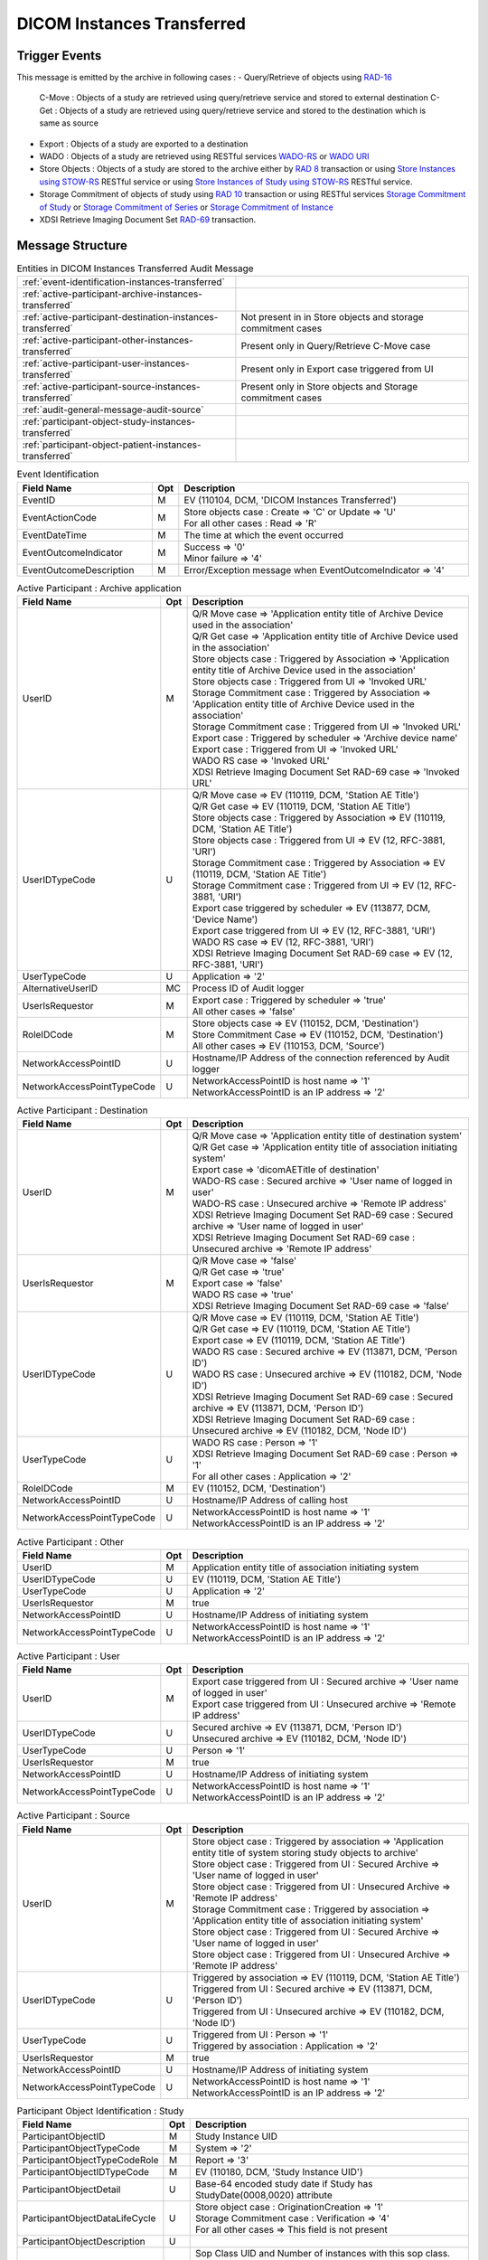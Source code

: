 DICOM Instances Transferred
===========================

Trigger Events
--------------

This message is emitted by the archive in following cases :
- Query/Retrieve of objects using `RAD-16 <http://ihe.net/uploadedFiles/Documents/Radiology/IHE_RAD_TF_Vol2.pdf#page=204>`_
  C-Move : Objects of a study are retrieved using query/retrieve service and stored to external destination
  C-Get : Objects of a study are retrieved using query/retrieve service and stored to the destination which is same as source
- Export : Objects of a study are exported to a destination
- WADO : Objects of a study are retrieved using RESTful services `WADO-RS <http://petstore.swagger.io/index.html?url=https://raw.githubusercontent.com/dcm4che/dcm4chee-arc-light/master/dcm4chee-arc-ui2/src/swagger/swagger-dicom.json#/WADO-RS>`_
  or `WADO URI <http://petstore.swagger.io/index.html?url=https://raw.githubusercontent.com/dcm4che/dcm4chee-arc-light/master/dcm4chee-arc-ui2/src/swagger/swagger-dicom.json#/WADO-URI/getObject>`_
- Store Objects : Objects of a study are stored to the archive either by `RAD 8 <http://ihe.net/uploadedFiles/Documents/Radiology/IHE_RAD_TF_Vol2.pdf#page=139>`_ transaction
  or using `Store Instances using STOW-RS <http://petstore.swagger.io/index.html?url=https://raw.githubusercontent.com/dcm4che/dcm4chee-arc-light/master/dcm4chee-arc-ui2/src/swagger/swagger-dicom.json#/STOW-RS/StoreInstances>`_ RESTful service
  or using `Store Instances of Study using STOW-RS <http://petstore.swagger.io/index.html?url=https://raw.githubusercontent.com/dcm4che/dcm4chee-arc-light/master/dcm4chee-arc-ui2/src/swagger/swagger-dicom.json#/STOW-RS/StoreInstancesOfStudy>`_ RESTful service.
- Storage Commitment of objects of study using `RAD 10 <http://ihe.net/uploadedFiles/Documents/Radiology/IHE_RAD_TF_Vol2.pdf#page=158>`_ transaction
  or using RESTful services `Storage Commitment of Study <http://petstore.swagger.io/index.html?url=https://raw.githubusercontent.com/dcm4che/dcm4chee-arc-light/master/dcm4chee-arc-ui2/src/swagger/swagger.json#/STGCMT-RS/StorageCommitmentStudy>`_
  or `Storage Commitment of Series <http://petstore.swagger.io/index.html?url=https://raw.githubusercontent.com/dcm4che/dcm4chee-arc-light/master/dcm4chee-arc-ui2/src/swagger/swagger.json#/STGCMT-RS/StorageCommitmentSeries>`_
  or `Storage Commitment of Instance <http://petstore.swagger.io/index.html?url=https://raw.githubusercontent.com/dcm4che/dcm4chee-arc-light/master/dcm4chee-arc-ui2/src/swagger/swagger.json#/STGCMT-RS/StorageCommitmentInstance>`_
- XDSI Retrieve Imaging Document Set `RAD-69 <http://ihe.net/uploadedFiles/Documents/Radiology/IHE_RAD_TF_Vol3.pdf#page=184>`_ transaction.

Message Structure
-----------------

.. csv-table:: Entities in DICOM Instances Transferred Audit Message

    :ref:`event-identification-instances-transferred`
    :ref:`active-participant-archive-instances-transferred`
    :ref:`active-participant-destination-instances-transferred`, Not present in in Store objects and storage commitment cases
    :ref:`active-participant-other-instances-transferred`, Present only in Query/Retrieve C-Move case
    :ref:`active-participant-user-instances-transferred`, Present only in Export case triggered from UI
    :ref:`active-participant-source-instances-transferred`, Present only in Store objects and Storage commitment cases
    :ref:`audit-general-message-audit-source`
    :ref:`participant-object-study-instances-transferred`
    :ref:`participant-object-patient-instances-transferred`

.. csv-table:: Event Identification
   :name: event-identification-instances-transferred
   :widths: 30, 5, 65
   :header: Field Name, Opt, Description

   EventID, M, "| EV (110104, DCM, 'DICOM Instances Transferred')"
   EventActionCode, M, "| Store objects case : Create ⇒ 'C' or Update ⇒ 'U'
   | For all other cases : Read ⇒ 'R'"
   EventDateTime, M, | The time at which the event occurred
   EventOutcomeIndicator, M, "| Success ⇒ '0'
   | Minor failure ⇒ '4'"
   EventOutcomeDescription, M, | Error/Exception message when EventOutcomeIndicator ⇒ '4'

.. csv-table:: Active Participant : Archive application
   :name: active-participant-archive-instances-transferred
   :widths: 30, 5, 65
   :header: Field Name, Opt, Description

   UserID, M, "| Q/R Move case ⇒ 'Application entity title of Archive Device used in the association'
   | Q/R Get case ⇒ 'Application entity title of Archive Device used in the association'
   | Store objects case : Triggered by Association ⇒ 'Application entity title of Archive Device used in the association'
   | Store objects case : Triggered from UI ⇒ 'Invoked URL'
   | Storage Commitment case : Triggered by Association ⇒ 'Application entity title of Archive Device used in the association'
   | Storage Commitment case : Triggered from UI ⇒ 'Invoked URL'
   | Export case : Triggered by scheduler ⇒ 'Archive device name'
   | Export case : Triggered from UI ⇒ 'Invoked URL'
   | WADO RS case ⇒ 'Invoked URL'
   | XDSI Retrieve Imaging Document Set RAD-69 case ⇒ 'Invoked URL'"
   UserIDTypeCode, U, "| Q/R Move case ⇒ EV (110119, DCM, 'Station AE Title')
   | Q/R Get case ⇒ EV (110119, DCM, 'Station AE Title')
   | Store objects case : Triggered by Association ⇒ EV (110119, DCM, 'Station AE Title')
   | Store objects case : Triggered from UI ⇒ EV (12, RFC-3881, 'URI')
   | Storage Commitment case : Triggered by Association ⇒ EV (110119, DCM, 'Station AE Title')
   | Storage Commitment case : Triggered from UI ⇒ EV (12, RFC-3881, 'URI')
   | Export case triggered by scheduler ⇒ EV (113877, DCM, 'Device Name')
   | Export case triggered from UI ⇒ EV (12, RFC-3881, 'URI')
   | WADO RS case ⇒ EV (12, RFC-3881, 'URI')
   | XDSI Retrieve Imaging Document Set RAD-69 case ⇒ EV (12, RFC-3881, 'URI')"
   UserTypeCode, U, | Application ⇒ '2'
   AlternativeUserID, MC, | Process ID of Audit logger
   UserIsRequestor, M, "| Export case : Triggered by scheduler ⇒ 'true'
   | All other cases ⇒ 'false'"
   RoleIDCode, M, "| Store objects case ⇒ EV (110152, DCM, 'Destination')
   | Store Commitment Case ⇒ EV (110152, DCM, 'Destination')
   | All other cases ⇒ EV (110153, DCM, 'Source')"
   NetworkAccessPointID, U, | Hostname/IP Address of the connection referenced by Audit logger
   NetworkAccessPointTypeCode, U, "| NetworkAccessPointID is host name ⇒ '1'
   | NetworkAccessPointID is an IP address ⇒ '2'"

.. csv-table:: Active Participant : Destination
   :name: active-participant-destination-instances-transferred
   :widths: 30, 5, 65
   :header: Field Name, Opt, Description

   UserID, M, "| Q/R Move case ⇒ 'Application entity title of destination system'
   | Q/R Get case ⇒ 'Application entity title of association initiating system'
   | Export case ⇒ 'dicomAETitle of destination'
   | WADO-RS case : Secured archive ⇒ 'User name of logged in user'
   | WADO-RS case : Unsecured archive ⇒ 'Remote IP address'
   | XDSI Retrieve Imaging Document Set RAD-69 case : Secured archive ⇒ 'User name of logged in user'
   | XDSI Retrieve Imaging Document Set RAD-69 case : Unsecured archive ⇒ 'Remote IP address'"
   UserIsRequestor, M, "| Q/R Move case ⇒ 'false'
   | Q/R Get case ⇒ 'true'
   | Export case ⇒ 'false'
   | WADO RS case ⇒ 'true'
   | XDSI Retrieve Imaging Document Set RAD-69 case ⇒ 'false'"
   UserIDTypeCode, U, "| Q/R Move case ⇒ EV (110119, DCM, 'Station AE Title')
   | Q/R Get case ⇒ EV (110119, DCM, 'Station AE Title')
   | Export case ⇒ EV (110119, DCM, 'Station AE Title')
   | WADO RS case : Secured archive ⇒ EV (113871, DCM, 'Person ID')
   | WADO RS case : Unsecured archive ⇒ EV (110182, DCM, 'Node ID')
   | XDSI Retrieve Imaging Document Set RAD-69 case : Secured archive ⇒ EV (113871, DCM, 'Person ID')
   | XDSI Retrieve Imaging Document Set RAD-69 case : Unsecured archive ⇒ EV (110182, DCM, 'Node ID')"
   UserTypeCode, U, "| WADO RS case : Person ⇒ '1'
   | XDSI Retrieve Imaging Document Set RAD-69 case : Person ⇒ '1'
   | For all other cases : Application ⇒ '2'"
   RoleIDCode, M, "| EV (110152, DCM, 'Destination')"
   NetworkAccessPointID, U, | Hostname/IP Address of calling host
   NetworkAccessPointTypeCode, U, "| NetworkAccessPointID is host name ⇒ '1'
   | NetworkAccessPointID is an IP address ⇒ '2'"

.. csv-table:: Active Participant : Other
   :name: active-participant-other-instances-transferred
   :widths: 30, 5, 65
   :header: Field Name, Opt, Description

   UserID, M, | Application entity title of association initiating system
   UserIDTypeCode, U, "| EV (110119, DCM, 'Station AE Title')"
   UserTypeCode, U, | Application ⇒ '2'
   UserIsRequestor, M, | true
   NetworkAccessPointID, U, | Hostname/IP Address of initiating system
   NetworkAccessPointTypeCode, U, "| NetworkAccessPointID is host name ⇒ '1'
   | NetworkAccessPointID is an IP address ⇒ '2'"

.. csv-table:: Active Participant : User
   :name: active-participant-user-instances-transferred
   :widths: 30, 5, 65
   :header: Field Name, Opt, Description

   UserID, M, "| Export case triggered from UI : Secured archive ⇒ 'User name of logged in user'
   | Export case triggered from UI : Unsecured archive ⇒ 'Remote IP address'"
   UserIDTypeCode, U, "| Secured archive ⇒ EV (113871, DCM, 'Person ID')
   | Unsecured archive ⇒ EV (110182, DCM, 'Node ID')"
   UserTypeCode, U, | Person ⇒ '1'
   UserIsRequestor, M, | true
   NetworkAccessPointID, U, | Hostname/IP Address of initiating system
   NetworkAccessPointTypeCode, U, "| NetworkAccessPointID is host name ⇒ '1'
   | NetworkAccessPointID is an IP address ⇒ '2'"

.. csv-table:: Active Participant : Source
   :name: active-participant-source-instances-transferred
   :widths: 30, 5, 65
   :header: Field Name, Opt, Description

   UserID, M, "| Store object case : Triggered by association ⇒ 'Application entity title of system storing study objects to archive'
   | Store object case : Triggered from UI : Secured Archive ⇒ 'User name of logged in user'
   | Store object case : Triggered from UI : Unsecured Archive ⇒ 'Remote IP address'
   | Storage Commitment case : Triggered by association ⇒ 'Application entity title of association initiating system'
   | Store object case : Triggered from UI : Secured Archive ⇒ 'User name of logged in user'
   | Store object case : Triggered from UI : Unsecured Archive ⇒ 'Remote IP address'"
   UserIDTypeCode, U, "| Triggered by association ⇒ EV (110119, DCM, 'Station AE Title')
   | Triggered from UI : Secured archive ⇒ EV (113871, DCM, 'Person ID')
   | Triggered from UI : Unsecured archive ⇒ EV (110182, DCM, 'Node ID')"
   UserTypeCode, U, "| Triggered from UI : Person ⇒ '1'
   | Triggered by association : Application ⇒ '2'"
   UserIsRequestor, M, | true
   NetworkAccessPointID, U, | Hostname/IP Address of initiating system
   NetworkAccessPointTypeCode, U, "| NetworkAccessPointID is host name ⇒ '1'
   | NetworkAccessPointID is an IP address ⇒ '2'"

.. csv-table:: Participant Object Identification : Study
   :name: participant-object-study-instances-transferred
   :widths: 30, 5, 65
   :header: Field Name, Opt, Description

   ParticipantObjectID, M, | Study Instance UID
   ParticipantObjectTypeCode, M, | System ⇒ '2'
   ParticipantObjectTypeCodeRole, M, | Report ⇒ '3'
   ParticipantObjectIDTypeCode, M, "| EV (110180, DCM, 'Study Instance UID')"
   ParticipantObjectDetail, U, "| Base-64 encoded study date if Study has StudyDate(0008,0020) attribute"
   ParticipantObjectDataLifeCycle, U, "| Store object case : OriginationCreation ⇒ '1'
   | Storage Commitment case : Verification ⇒ '4'
   | For all other cases ⇒ This field is not present"
   ParticipantObjectDescription, U
   SOPClass, MC, | Sop Class UID and Number of instances with this sop class. eg. <SOPClass UID='1.2.840.10008.5.1.4.1.1.88.22' NumberOfInstances='4'/>
   Accession, U, | Accession Number

.. csv-table:: Participant Object Identification : Patient
   :name: participant-object-patient-instances-transferred
   :widths: 30, 5, 65
   :header: Field Name, Opt, Description

   ParticipantObjectID, M, Patient ID
   ParticipantObjectTypeCode, M, Person ⇒ '1'
   ParticipantObjectTypeCodeRole, M, Patient ⇒ '1'
   ParticipantObjectIDTypeCode, M,  "EV (2, RFC-3881, 'Patient Number')"
   ParticipantObjectName, U, Patient Name

Sample Message
--------------

C-GET

.. code-block:: xml

    <?xml version="1.0" encoding="UTF-8" standalone="yes"?>
    <AuditMessage xmlns:xsi="http://www.w3.org/2001/XMLSchema-instance" xsi:noNamespaceSchemaLocation="http://www.dcm4che.org/DICOM/audit-message.rnc">

        <EventIdentification EventActionCode="E" EventDateTime="2017-07-10T12:22:29.457+02:00" EventOutcomeIndicator="0">
            <EventID csd-code="110104" codeSystemName="DCM" originalText="DICOM Instances Transferred"/>
        </EventIdentification>

        <ActiveParticipant UserID="DCM4CHEE" UserTypeCode="2" AlternativeUserID="60928" UserIsRequestor="false" NetworkAccessPointID="localhost" NetworkAccessPointTypeCode="1">
            <RoleIDCode csd-code="110153" codeSystemName="DCM" originalText="Source"/>
            <UserIDTypeCode csd-code="110119" codeSystemName="DCM" originalText="Station AE Title"/>
        </ActiveParticipant>

        <ActiveParticipant UserID="GETSCU" UserTypeCode="2" UserIsRequestor="true" NetworkAccessPointID="127.0.0.1" NetworkAccessPointTypeCode="2">
            <RoleIDCode csd-code="110152" codeSystemName="DCM" originalText="Destination"/>
            <UserIDTypeCode csd-code="110119" codeSystemName="DCM" originalText="Station AE Title"/>
        </ActiveParticipant>

        <AuditSourceIdentification AuditSourceID="dcm4chee-arc">
            <AuditSourceTypeCode csd-code="4"/>
        </AuditSourceIdentification>

        <ParticipantObjectIdentification ParticipantObjectID="1.3.12.2.1107.5.2.33.37113.30000008060311320917100000013" ParticipantObjectTypeCode="2" ParticipantObjectTypeCodeRole="3">
            <ParticipantObjectIDTypeCode csd-code="110180" originalText="Study Instance UID" codeSystemName="DCM"/>
            <ParticipantObjectDetail type="StudyDate" value="MjAwODA3MTY="/>
            <ParticipantObjectDescription>
                <SOPClass UID="1.2.840.10008.5.1.4.1.1.88.22" NumberOfInstances="4"/>
                <SOPClass UID="1.2.840.10008.5.1.4.1.1.4" NumberOfInstances="2"/>
            </ParticipantObjectDescription>
        </ParticipantObjectIdentification>

        <ParticipantObjectIdentification ParticipantObjectID="P5^^^ISSUER" ParticipantObjectTypeCode="1" ParticipantObjectTypeCodeRole="1">
            <ParticipantObjectIDTypeCode csd-code="2" originalText="Patient Number" codeSystemName="RFC-3881"/>
            <ParticipantObjectName>TEST^Name</ParticipantObjectName>
        </ParticipantObjectIdentification>

    </AuditMessage>


IMPAX Reports Import Service

.. code-block:: xml

    <?xml version="1.0" encoding="UTF-8" standalone="yes"?>
    <AuditMessage xmlns:xsi="http://www.w3.org/2001/XMLSchema-instance" xsi:noNamespaceSchemaLocation="http://www.dcm4che.org/DICOM/audit-message.rnc">

        <EventIdentification EventActionCode="C" EventDateTime="2018-10-22T12:51:49.332+02:00" EventOutcomeIndicator="0">
            <EventID csd-code="110104" codeSystemName="DCM" originalText="DICOM Instances Transferred"/>
        </EventIdentification>

        <ActiveParticipant UserID="testuser" UserIsRequestor="true" UserTypeCode="1" NetworkAccessPointID="127.0.0.1" NetworkAccessPointTypeCode="2">
            <UserIDTypeCode csd-code="113871" codeSystemName="DCM" originalText="Person"/>
        </ActiveParticipant>

        <ActiveParticipant UserID="https://aps1tln.pacs.ee/AgfaHC.Connectivity.Web.Services/ReportServiceCM.asmx" UserTypeCode="1" UserIsRequestor="true" NetworkAccessPointID="agfa-host" NetworkAccessPointTypeCode="1">
            <RoleIDCode csd-code="110153" codeSystemName="DCM" originalText="Source"/>
            <UserIDTypeCode csd-code="12" codeSystemName="RFC-3881" originalText="URI"/>
        </ActiveParticipant>

        <ActiveParticipant UserID="/dcm4chee-arc/aets/DCM4CHEE/rs/studies/1.113654.1.2001.30/impax/reports" UserTypeCode="2" AlternativeUserID="5373" UserIsRequestor="false" NetworkAccessPointID="localhost" NetworkAccessPointTypeCode="1">
            <RoleIDCode csd-code="110152" codeSystemName="DCM" originalText="Destination"/>
            <UserIDTypeCode csd-code="12" codeSystemName="RFC-3881" originalText="URI"/>
        </ActiveParticipant>

        <AuditSourceIdentification AuditSourceID="dcm4chee-arc">
            <AuditSourceTypeCode csd-code="4"/>
        </AuditSourceIdentification>

        <ParticipantObjectIdentification ParticipantObjectID="1.113654.1.2001.30" ParticipantObjectTypeCode="2" ParticipantObjectTypeCodeRole="3" ParticipantObjectDataLifeCycle="1">
            <ParticipantObjectIDTypeCode csd-code="110180" originalText="Study Instance UID" codeSystemName="DCM"/>
            <ParticipantObjectDetail type="StudyDate" value="MjAwMTA0MzA="/>
            <ParticipantObjectDescription>
                <Accession Number="2001C30"/>
                <SOPClass UID="1.2.840.10008.5.1.4.1.1.88.11" NumberOfInstances="1"/>
            </ParticipantObjectDescription>
        </ParticipantObjectIdentification>

        <ParticipantObjectIdentification ParticipantObjectID="CR3^^^SiteA" ParticipantObjectTypeCode="1" ParticipantObjectTypeCodeRole="1">
            <ParticipantObjectIDTypeCode csd-code="2" originalText="Patient Number" codeSystemName="RFC-3881"/>
            <ParticipantObjectName>CRTHREE^PAUL</ParticipantObjectName>
        </ParticipantObjectIdentification>

    </AuditMessage>